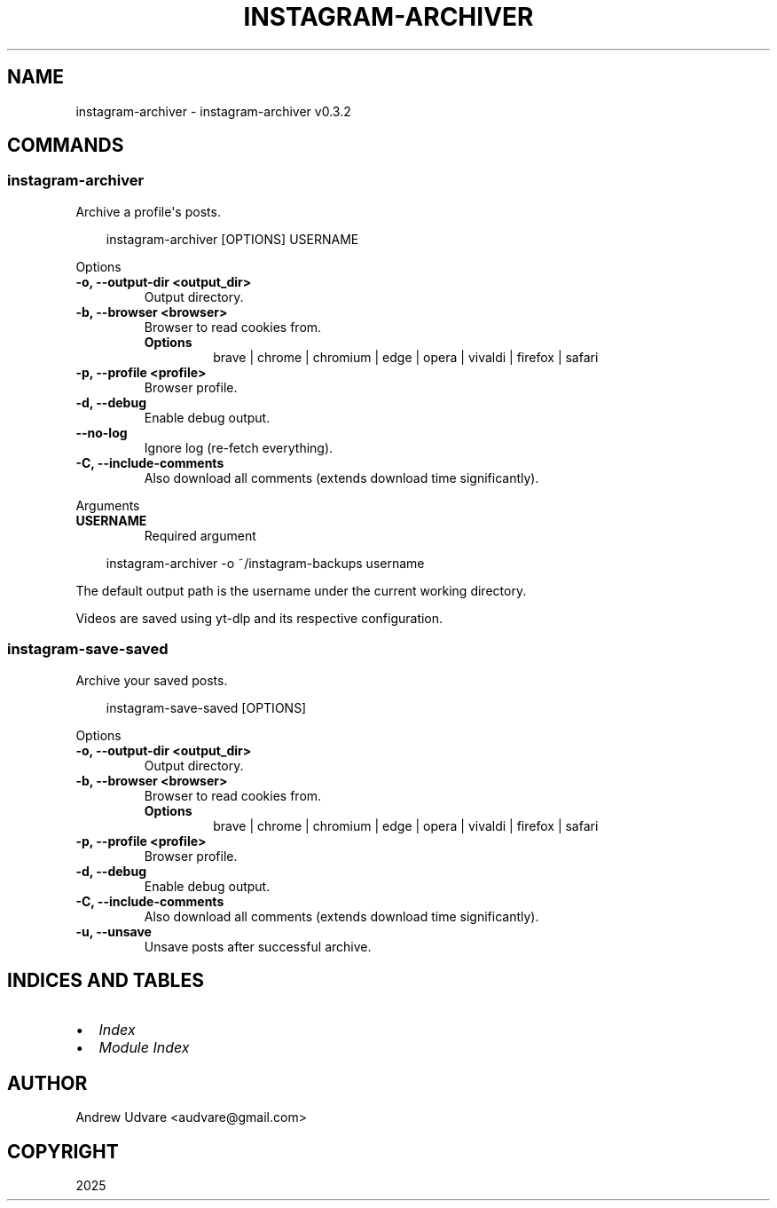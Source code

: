 .\" Man page generated from reStructuredText.
.
.
.nr rst2man-indent-level 0
.
.de1 rstReportMargin
\\$1 \\n[an-margin]
level \\n[rst2man-indent-level]
level margin: \\n[rst2man-indent\\n[rst2man-indent-level]]
-
\\n[rst2man-indent0]
\\n[rst2man-indent1]
\\n[rst2man-indent2]
..
.de1 INDENT
.\" .rstReportMargin pre:
. RS \\$1
. nr rst2man-indent\\n[rst2man-indent-level] \\n[an-margin]
. nr rst2man-indent-level +1
.\" .rstReportMargin post:
..
.de UNINDENT
. RE
.\" indent \\n[an-margin]
.\" old: \\n[rst2man-indent\\n[rst2man-indent-level]]
.nr rst2man-indent-level -1
.\" new: \\n[rst2man-indent\\n[rst2man-indent-level]]
.in \\n[rst2man-indent\\n[rst2man-indent-level]]u
..
.TH "INSTAGRAM-ARCHIVER" "1" "May 12, 2025" "0.3.2" "instagram-archiver"
.SH NAME
instagram-archiver \- instagram-archiver v0.3.2
.SH COMMANDS
.SS instagram\-archiver
.sp
Archive a profile\(aqs posts.
.INDENT 0.0
.INDENT 3.5
.sp
.EX
instagram\-archiver [OPTIONS] USERNAME
.EE
.UNINDENT
.UNINDENT
.sp
Options
.INDENT 0.0
.TP
.B \-o, \-\-output\-dir <output_dir>
Output directory.
.UNINDENT
.INDENT 0.0
.TP
.B \-b, \-\-browser <browser>
Browser to read cookies from.
.INDENT 7.0
.TP
.B Options
brave | chrome | chromium | edge | opera | vivaldi | firefox | safari
.UNINDENT
.UNINDENT
.INDENT 0.0
.TP
.B \-p, \-\-profile <profile>
Browser profile.
.UNINDENT
.INDENT 0.0
.TP
.B \-d, \-\-debug
Enable debug output.
.UNINDENT
.INDENT 0.0
.TP
.B \-\-no\-log
Ignore log (re\-fetch everything).
.UNINDENT
.INDENT 0.0
.TP
.B \-C, \-\-include\-comments
Also download all comments (extends download time significantly).
.UNINDENT
.sp
Arguments
.INDENT 0.0
.TP
.B USERNAME
Required argument
.UNINDENT
.INDENT 0.0
.INDENT 3.5
.sp
.EX
instagram\-archiver \-o ~/instagram\-backups username
.EE
.UNINDENT
.UNINDENT
.sp
The default output path is the username under the current working directory.
.sp
Videos are saved using yt\-dlp and its respective configuration.
.SS instagram\-save\-saved
.sp
Archive your saved posts.
.INDENT 0.0
.INDENT 3.5
.sp
.EX
instagram\-save\-saved [OPTIONS]
.EE
.UNINDENT
.UNINDENT
.sp
Options
.INDENT 0.0
.TP
.B \-o, \-\-output\-dir <output_dir>
Output directory.
.UNINDENT
.INDENT 0.0
.TP
.B \-b, \-\-browser <browser>
Browser to read cookies from.
.INDENT 7.0
.TP
.B Options
brave | chrome | chromium | edge | opera | vivaldi | firefox | safari
.UNINDENT
.UNINDENT
.INDENT 0.0
.TP
.B \-p, \-\-profile <profile>
Browser profile.
.UNINDENT
.INDENT 0.0
.TP
.B \-d, \-\-debug
Enable debug output.
.UNINDENT
.INDENT 0.0
.TP
.B \-C, \-\-include\-comments
Also download all comments (extends download time significantly).
.UNINDENT
.INDENT 0.0
.TP
.B \-u, \-\-unsave
Unsave posts after successful archive.
.UNINDENT
.SH INDICES AND TABLES
.INDENT 0.0
.IP \(bu 2
\fI\%Index\fP
.IP \(bu 2
\fI\%Module Index\fP
.UNINDENT
.SH AUTHOR
Andrew Udvare <audvare@gmail.com>
.SH COPYRIGHT
2025
.\" Generated by docutils manpage writer.
.
